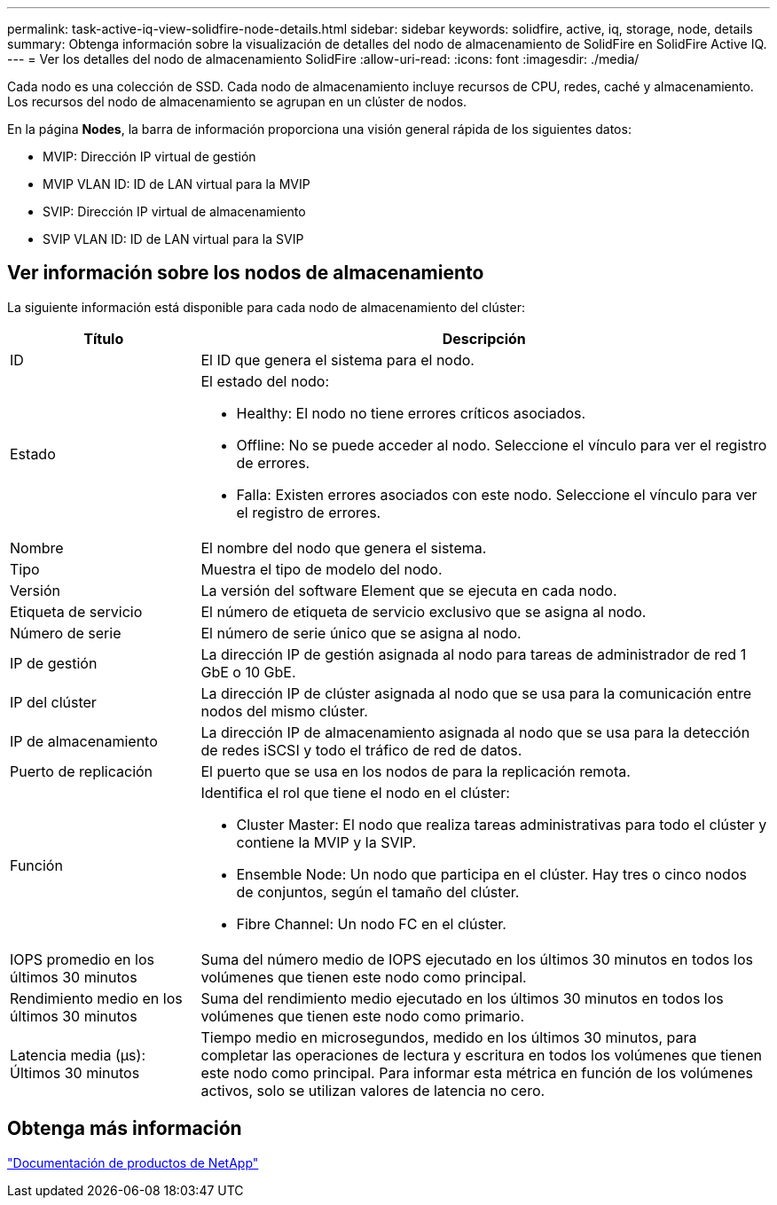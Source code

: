 ---
permalink: task-active-iq-view-solidfire-node-details.html 
sidebar: sidebar 
keywords: solidfire, active, iq, storage, node, details 
summary: Obtenga información sobre la visualización de detalles del nodo de almacenamiento de SolidFire en SolidFire Active IQ. 
---
= Ver los detalles del nodo de almacenamiento SolidFire
:allow-uri-read: 
:icons: font
:imagesdir: ./media/


[role="lead"]
Cada nodo es una colección de SSD. Cada nodo de almacenamiento incluye recursos de CPU, redes, caché y almacenamiento. Los recursos del nodo de almacenamiento se agrupan en un clúster de nodos.

En la página *Nodes*, la barra de información proporciona una visión general rápida de los siguientes datos:

* MVIP: Dirección IP virtual de gestión
* MVIP VLAN ID: ID de LAN virtual para la MVIP
* SVIP: Dirección IP virtual de almacenamiento
* SVIP VLAN ID: ID de LAN virtual para la SVIP




== Ver información sobre los nodos de almacenamiento

La siguiente información está disponible para cada nodo de almacenamiento del clúster:

[cols="25,75"]
|===
| Título | Descripción 


| ID | El ID que genera el sistema para el nodo. 


| Estado  a| 
El estado del nodo:

* Healthy: El nodo no tiene errores críticos asociados.
* Offline: No se puede acceder al nodo. Seleccione el vínculo para ver el registro de errores.
* Falla: Existen errores asociados con este nodo. Seleccione el vínculo para ver el registro de errores.




| Nombre | El nombre del nodo que genera el sistema. 


| Tipo | Muestra el tipo de modelo del nodo. 


| Versión | La versión del software Element que se ejecuta en cada nodo. 


| Etiqueta de servicio | El número de etiqueta de servicio exclusivo que se asigna al nodo. 


| Número de serie | El número de serie único que se asigna al nodo. 


| IP de gestión | La dirección IP de gestión asignada al nodo para tareas de administrador de red 1 GbE o 10 GbE. 


| IP del clúster | La dirección IP de clúster asignada al nodo que se usa para la comunicación entre nodos del mismo clúster. 


| IP de almacenamiento | La dirección IP de almacenamiento asignada al nodo que se usa para la detección de redes iSCSI y todo el tráfico de red de datos. 


| Puerto de replicación | El puerto que se usa en los nodos de para la replicación remota. 


| Función  a| 
Identifica el rol que tiene el nodo en el clúster:

* Cluster Master: El nodo que realiza tareas administrativas para todo el clúster y contiene la MVIP y la SVIP.
* Ensemble Node: Un nodo que participa en el clúster. Hay tres o cinco nodos de conjuntos, según el tamaño del clúster.
* Fibre Channel: Un nodo FC en el clúster.




| IOPS promedio en los últimos 30 minutos | Suma del número medio de IOPS ejecutado en los últimos 30 minutos en todos los volúmenes que tienen este nodo como principal. 


| Rendimiento medio en los últimos 30 minutos | Suma del rendimiento medio ejecutado en los últimos 30 minutos en todos los volúmenes que tienen este nodo como primario. 


| Latencia media (µs): Últimos 30 minutos | Tiempo medio en microsegundos, medido en los últimos 30 minutos, para completar las operaciones de lectura y escritura en todos los volúmenes que tienen este nodo como principal. Para informar esta métrica en función de los volúmenes activos, solo se utilizan valores de latencia no cero. 
|===


== Obtenga más información

https://www.netapp.com/support-and-training/documentation/["Documentación de productos de NetApp"^]
